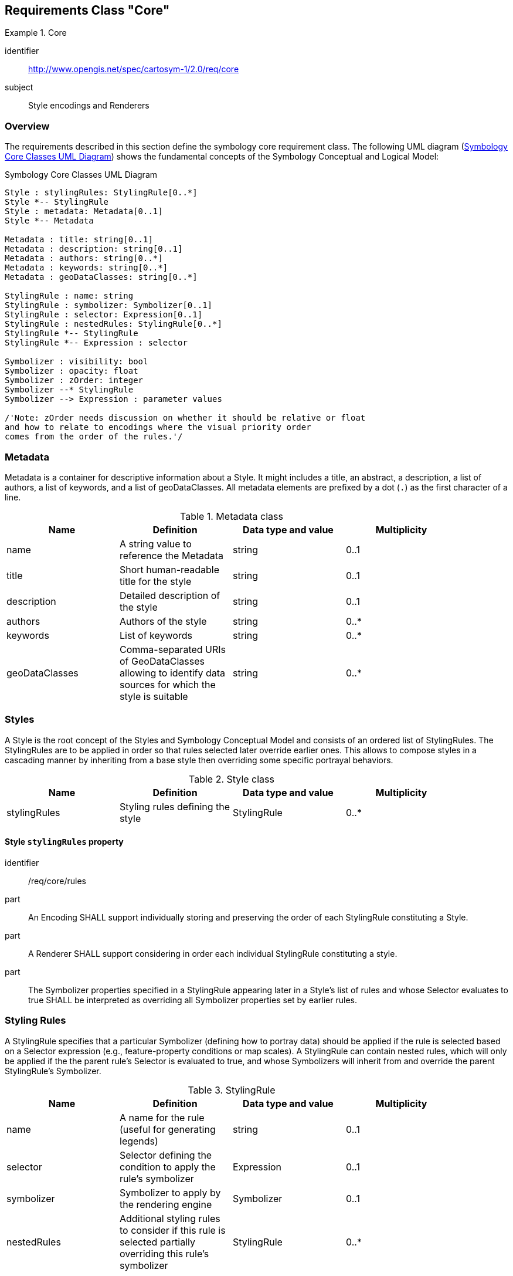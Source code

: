 [[rc-core]]
== Requirements Class "Core"
[[rc_table-core]]

[requirements_class]
.Core
====
[%metadata]
identifier:: http://www.opengis.net/spec/cartosym-1/2.0/req/core
subject:: Style encodings and Renderers
====

=== Overview
The requirements described in this section define the symbology core requirement class. The following UML diagram (<<img-uml-class-core>>) shows the fundamental concepts of the Symbology Conceptual and Logical Model:

[#img-uml-class-core]
.Symbology Core Classes UML Diagram
[plantuml, target=diagram-classes, format=png]
....
Style : stylingRules: StylingRule[0..*]
Style *-- StylingRule
Style : metadata: Metadata[0..1]
Style *-- Metadata

Metadata : title: string[0..1]
Metadata : description: string[0..1]
Metadata : authors: string[0..*]
Metadata : keywords: string[0..*]
Metadata : geoDataClasses: string[0..*]

StylingRule : name: string
StylingRule : symbolizer: Symbolizer[0..1]
StylingRule : selector: Expression[0..1]
StylingRule : nestedRules: StylingRule[0..*]
StylingRule *-- StylingRule
StylingRule *-- Expression : selector

Symbolizer : visibility: bool
Symbolizer : opacity: float
Symbolizer : zOrder: integer
Symbolizer --* StylingRule
Symbolizer --> Expression : parameter values

/'Note: zOrder needs discussion on whether it should be relative or float
and how to relate to encodings where the visual priority order
comes from the order of the rules.'/
....

=== Metadata

Metadata is a container for descriptive information about a Style. It might includes a title, an abstract, a description, a list of authors, a list of keywords, and a list of geoDataClasses. All metadata elements are prefixed by a dot (`.`) as the first character of a line.

.Metadata class
[width="90%",options="header"]
|===
| Name         | Definition                        | Data type and value | Multiplicity
| name         | A string value to reference the Metadata | string              | 0..1
| title        | Short human-readable title for the style               | string              | 0..1
| description  | Detailed description of the style         | string              | 0..1
| authors      | Authors of the style                   | string              | 0..*
| keywords     | List of keywords                  | string              | 0..*
| geoDataClasses | Comma-separated URIs of GeoDataClasses allowing to identify data sources for which the style is suitable         | string              | 0..*
|===

=== Styles

A Style is the root concept of the Styles and Symbology Conceptual Model and consists of an ordered list of StylingRules.
The StylingRules are to be applied in order so that rules selected later override earlier ones.
This allows to compose styles in a cascading manner by inheriting from a base style then overriding some specific portrayal behaviors.

////
This class organizes the rules of symbolizing instructions to be applied by a rendering engine on a layer of geographic features
(e.g., vector based spatial data or raster data).

Please note that the graphic pipeline of the rendering engine must be expressed unambiguously for each concrete implementation of a Style in order to enable cartographic portrayal interoperability.
////


.Style class
[width="90%",options="header"]
|===
| Name         | Definition                        | Data type and value | Multiplicity
| stylingRules | Styling rules defining the style   | StylingRule         | 0..*
|===

[[req-core-rules]]
==== Style `stylingRules` property

[requirement]
====
[%metadata]
identifier:: /req/core/rules
part:: An Encoding SHALL support individually storing and preserving the order of each StylingRule constituting a Style.
part:: A Renderer SHALL support considering in order each individual StylingRule constituting a style.
part:: The Symbolizer properties specified in a StylingRule appearing later in a Style's list of rules and whose Selector
evaluates to true SHALL be interpreted as overriding all Symbolizer properties set by earlier rules.
====

=== Styling Rules

A StylingRule specifies that a particular Symbolizer (defining how to portray data) should be applied if the rule is selected based on a Selector expression (e.g., feature-property conditions or map scales).
A StylingRule can contain nested rules, which will only be applied if the the parent rule's Selector is evaluated to true, and whose Symbolizers will inherit from and override the parent StylingRule's Symbolizer.

////
Do we need these? Should the style metadata be included in Core requirements class?

| title   | Human readable title   | ParameterValue data type   | One
| abstract   | Human readable description   | ParameterValue data type   | Zero or one
////


// Should defaults be defined in the conceptual / logical model, or specific to encodings?

////

Internationalization support would be great.
Where exactly do we need this?
The following was in ParameterValue, but most parameter values will be numbers/colors, or feature/covergge properties.
What actually needs i18n? Rule labels for legends? The choice between feature properties available in different languages?

| language   | Language identifier for the ParameterValue element. (a)   | Character String. This language identifier shall be as specified in IETF RFC 4646.   | zero or more
(a) The language identifier should offer a way to adapt the ParameterValue to a specified language, e.g., display the title of a Rule element both in English and French.
////

.StylingRule
[width="90%",options="header"]
|===
| Name         | Definition                                                      | Data type and value      | Multiplicity
| name         | A name for the rule (useful for generating legends)             | string                   | 0..1
| selector     | Selector defining the condition to apply the rule's symbolizer  | Expression               | 0..1
| symbolizer   | Symbolizer to apply by the rendering engine                     | Symbolizer               | 0..1
| nestedRules  | Additional styling rules to consider if this rule is selected partially overriding this rule's symbolizer | StylingRule              | 0..*
|===


[[req-core-selector]]
===== StylingRule `selector` property

The selector (also sometimes called a _filter_), for the rule is defined as a predicate expression evaluating to either true or false.

.Example showcasing a Style made of StylingRules using CSCSS encoding
====
[source,cscss]
----
Landuse    // Selector for this first rule
{
   // Symbolizer properties to be set if this rule is selected
   visibility: false;
}

Roads    // Selector for this second rule
{
   // Symbolizer properties to be set if this rule is selected
   visibility: false;

   // Nested rule only considered if this parent rule is selected
   [viz.sd < 200000] // Selector for this nested rule
   {
      // Symbolizer properties to be set if this nested rule is selected
      visibility: true;
   }
}
----
====

[requirement]
====
[%metadata]
identifier:: /req/core/selector
part:: An Encoding SHALL support ...
part:: A Renderer SHALL support ...
====

[[req-core-nested]]
===== StylingRule `nestedRules` property

[requirement]
====
[%metadata]
identifier:: /req/core/nested
part:: An Encoding SHALL support ...
part:: A Renderer SHALL support ...
====


// TODO: Illustrate above example with two pictures at different scales


[[symbolizers]]
=== Symbolizers

A Symbolizer describes how to portray geographic data (e.g., vector features or gridded coverage data) based on a set of properties.
This core requirements class only defines three basic properties relevant to most portrayal use cases.
Separate requirements classes and later parts will extend this Symbolizer class with additional properties to provide more advanced portrayal capabilities.

////
| name   | A string value to reference the Symbolizer   | ParameterValue data type   | Zero or one
| title   | Human readable title   | ParameterValue data type   | One
| abstract   | Human readable description   | ParameterValue data type   | Zero or one
| uom   | Unit of measure to apply to all graphical properties of a Symbolizer   | uom code   | Zero or one
////

.Symbolizer class
[width="90%",options="header"]
|===
| Name        | Definition                   | Data type and value  | Multiplicity
| visibility | Whether to display the data  | bool                 | 0..1
| opacity    | Degree of opacity            | float                | 0..1
| zOrder     | Specify a rendering order    | int                  | 0..1
|===

.CSCSS Example showcasing the limited symbolization possible with this Core requirements class
====
[source,cscss]
----
{
   visibility: false;

   Landuse
   {
      opacity = 0.5;
      zOrder = 1;
      visibility = true;
   }

   Buildings
   {
      opacity = 0.8;
      zOrder = 2;
      visibility = true;
   }
}
----
====

// TODO: Illustrate above example with picture

////
-- I don't think we need the following explanation anymore:

To understand what the symbolizer concept is, consider a “Lake” feature type represented by a Polygon that is to be symbolized as a “blue” filled polygon with its boundary drawn with a “black” stroke.
As symbolizer is an abstract class: a concrete extension called here, for example, AreaSymbolizer, which must be provided to render an interior “fill” and an outlining “stroke.”
Consequently, the AreaSymbolizer extension will implement concrete extensions of the abstract Stroke and Fill classes of the conceptual model.

Depending on the type of geographical object, a set of symbolizer extensions can be conceived. For example a LineSymbolizer to draw a river, a PointSymbolizer to represent the “Hospitals,” or a
LabelSymbolizer to render the road name along a line.
////

[requirement]
====
[%metadata]
identifier:: /req/core/symbolizer
part:: An Encoding SHALL support ...
part:: A Renderer SHALL support ...
====

[[req-core-visibility]]
==== Symbolizer `visibility` property

[requirement]
====
[%metadata]
identifier:: /req/core/visibility
part:: An Encoding SHALL support ...
part:: A Renderer SHALL support ...
====

[[req-core-opacity]]
==== Symbolizer `opacity` property

[requirement]
====
[%metadata]
identifier:: /req/core/opacity
part:: An Encoding SHALL support ...
part:: A Renderer SHALL support ...
====

[[req-core-zorder]]
==== Symbolizer `zOrder` property

[requirement]
====
[%metadata]
identifier:: /req/core/zorder
part:: An Encoding SHALL support ...
part:: A Renderer SHALL support ...
====

=== Expressions

Expressions are a syntactic entity that may be evaluated to determine its value (from https://en.wikipedia.org/wiki/Expression_(computer_science)[Wikipedia]).
The concept has similar meaning to Expressions as defined in the OGC Filter Encoding 2.0 standard, and can also be implemented with the OGC Common Query Language (CQL2),
with the caveat that the Expressions defined here are not restricted to evaluate to a boolean value as is the case for the first version of CQL2.

Expressions can be used in two places according to this Styles & Symbology conceptual model: as a Selector defining the condition whether to apply a StylingRule or not, as well
as to define the values of Symbolizer properties.

[#img-uml-class-expressions]
.Expression Classes UML Diagram
[plantuml, target=diagram-classes, format=png]
....
abstract class Expression

abstract class LiteralExpression
LiteralExpression --|> Expression

IdentifierExpression --|> Expression
IdentifierExpression : name: string

SystemIdentifierExpression --|> IdentifierExpression

InstanceExpression --|> Expression
InstanceExpression : objectClass: type
InstanceExpression : members: map < string, Expression >
InstanceExpression *-- Expression

ArrayExpression --|> Expression
ArrayExpression : elements: Expression[0..*]
ArrayExpression *-- Expression

OperationExpression --|> Expression
OperationExpression : operand1: Expression[0..1]
OperationExpression : operator: Operator
OperationExpression : operand2: Expression
OperationExpression *-- Operator
OperationExpression *-- Expression

'class SubExpression
'SubExpression --|> Expression -- Parentheses could be purely an encoding concept based on the need to maintain priority...
'class ExpressionList -- Expression with multiplicity?
....

[[req-core-parameters]]
==== Parameter Values

The use of an expression as a Symbolizer property is called a _Parameter Value_, where an Expression can be substituted
where a particular data type is expected, in which case the Expression will be resolved to that expected data type.
Conceptually, all Symbolizer properties can be specified using any type of expression _Parameter Value_, but this is not required by
this core conformance class, and specific requirements classes such as the "Symbolizer Parameter Value Expresssions"
requirements class enable this behavior. Without a requirements class specifying otherwise, only <<literal-expressions,Literal Expressions>>
compatible with the expected data type are allowed as _Parameter Values_.

[requirement]
====
[%metadata]
identifier:: /req/core/parameters
part:: An Encoding SHALL support ...
part:: A Renderer SHALL support ...
====

==== Identifier Expressions

An Identifier Expression is represented by a textual property that gets resolved at runtime.

===== Properties / Fields Identifiers

Typical example of identifier expressions include feature properties (e.g., `population`) and coverage range values (e.g., a particular imagery band `B8`).

[requirement]
====
[%metadata]
identifier:: /req/core/expressions-field-identifiers
part:: An Encoding SHALL support ...
part:: A Renderer SHALL support ...
====

===== System Identifiers

[#img-uml-class-systemIDs]
.System Identifiers UML Diagram
[plantuml, target=diagram-classes, format=png]
....
enum SystemIdentifierExpression
SystemIdentifierExpression --|> IdentifierExpression
SystemIdentifierExpression : visualization
SystemIdentifierExpression : visualization.scaleDenominator
SystemIdentifierExpression : visualization.dateTime
SystemIdentifierExpression : visualization.date
SystemIdentifierExpression : visualization.timeOfDay
SystemIdentifierExpression : visualization.pass
SystemIdentifierExpression : dataLayer
SystemIdentifierExpression : dataLayer.identifier
SystemIdentifierExpression : dataLayer.type
SystemIdentifierExpression --> Visualization
SystemIdentifierExpression --> DataLayer

Visualization : scaleDenominator: double
Visualization : dateTime: TimeInstant
Visualization : date: Date
Visualization : timeOfDay: TimeOfDay
Visualization : timeInterval: TimeInterval
Visualization : pass: int
Visualization *-- TimeInstant
Visualization *-- TimeInterval
Visualization --o Date
Visualization --o TimeOfDay

class DataLayer
DataLayer : identifier: string
DataLayer : type: DataLayerType
DataLayer *-- DataLayerType

enum DataLayerType
DataLayerType : map
DataLayerType : vector
DataLayerType : coverage

class TimeInstant
TimeInstant : date: Date
TimeInstant : time: TimeOfDay
TimeInstant *-- Date
TimeInstant *-- TimeOfDay

TimeInterval : start: TimeInstant
TimeInterval : end: TimeInstant
TimeInterval *-- TimeInstant

class Date
Date : year: int
Date : month: Month
Date : day: int
Date *-- Month

class TimeOfDay
TimeOfDay : hour: int
TimeOfDay : minutes: int
TimeOfDay : seconds: double

enum Month
Month : january
Month : february
Month : march
Month : april
Month : may
Month : june
Month : july
Month : august
Month : september
Month : october
Month : november
Month : december
....

One specific type of identifier expressions use System Identifiers.
A System Identifier refers to an internal state of the system, or a particular aspect of the data being portrayed.

The following System Identifiers are defined by this conformance class:

A capability System Identifier declares available capabilities of the rendering engine.

[#img-uml-class-system-identifier-capabilities]
.Capability System Identifiers UML Diagram
[plantuml, target=diagram-classes, format=png]
....
Class Capabilities
Capabilities   : vector: bool
Capabilities   : coverage: bool
Capabilities   : labels: bool
Capabilities   : hillshading: bool
Capabilities   : fontoutlines: bool
Capabilities   : hatches: bool
Capabilities   : stipples: bool
Capabilities   : dashes: bool
Capabilities   : casing: bool
Capabilities   : parametervalues: bool
Capabilities   : functions: bool
Capabilities   : math: bool
Capabilities   : arrayrelations: bool
Capabilities   : textmanipulation: bool
Capabilities   : arithmetic: bool
Capabilities   : textrelation: bool
Capabilities   : righthand: bool
Capabilities   : conditional: bool
Capabilities   : variables: bool
Capabilities   : vendor: VendorCapabilities
....

.System Identifier capabilities
[width="90%",options="header"]
|===
| Name                                          | Definition                                                      | Data type and value
| capabilities                                  | Supported capabilities of the rendering engine                  | Capabilities
| capabilities.vector                           | Support for <<rc-vector,Basic Vector Features Styling>>         | Boolean (true if supported, false otherwise)
| capabilities.coverage                         | Support for <<rc-coverage,Basic Coverage Styling>>              | Boolean (true if supported, false otherwise)
| capabilities.labels                           | Support for <<rc-labels,Basic Labeling>>                        | Boolean (true if supported, false otherwise)
| capabilities.hillshading                      | Support for <<rc-hillshading,Hill Shading>>                     | Boolean (true if supported, false otherwise)
| capabilities.fontoutlines                     | Support for <<rc-font-outlines,Font Outlines>>                   | Boolean (true if supported, false otherwise)
| capabilities.hatches                          | Support for <<rc-hatches,Hatch Fills>>                          | Boolean (true if supported, false otherwise)
| capabilities.stipples                         | Support for <<rc-stipples, Stipple Fills>>                      | Boolean (true if supported, false otherwise)
| capabilities.dashes                           | Support for <<rc-dashes,Dashed Strokes>>                        | Boolean (true if supported, false otherwise)
| capabilities.casing                           | Support for <<rc-casing,Casing and Centerline>>                 | Boolean (true if supported, false otherwise)
| capabilities.parametervalues                  | Support for <<rc-parameter-values,Parameter Values>>             | Boolean (true if supported, false otherwise)
| capabilities.functions                        | Support for <<rc-functions,Function Expressions>>               | Boolean (true if supported, false otherwise)
| capabilities.math                             | Support for <<rc-math,Math Functions>>                          | Boolean (true if supported, false otherwise)
| capabilities.arrayrelations                   | Support for <<rc-array-relations,Array Relation Functions>>      | Boolean (true if supported, false otherwise)
| capabilities.textmanipulation                 | Support for <<rc-text-manipulation,Text Manipulation Functions>> | Boolean (true if supported, false otherwise)
| capabilities.arithmetic                       | Support for <<rc-arithmetic,Arithmetic Operators>>              | Boolean (true if supported, false otherwise)
| capabilities.textrelation                     | Support for <<rc-text-relation,Text Relation Operators>>         | Boolean (true if supported, false otherwise)
| capabilities.righthand                        | Support for <<rc-righthand,Any right-hand operands>>            | Boolean (true if supported, false otherwise)
| capabilities.conditional                      | Support for <<rc-conditional,Conditional Expressions>>          | Boolean (true if supported, false otherwise)
| capabilities.variables                        | Support for <<rc-variables,Variables>>                          | Boolean (true if supported, false otherwise)
| capabilities.vendor.<vendorName>.<capability> | Support for a capability defined by a vendor extension          | Boolean (true if supported, false otherwise)
|===

.CSCSS Example showcasing the use of a capability System Identifier with a fallback Styling Rule
====
[source,cscss]
----
{
   stroke: { color: gray, width: 1, opacity: 0.5 }; // Thinner translucent gray stroke fallback if we don't have dashes
   [capabilities.dashes]
   {
      stroke: { color: black, width: 2, dashPattern: [ 2,1 ], opacity: 1 };
   }
}
----
====

.Visualization System Identifiers
[width="90%",options="header"]
|===
| Name                             | Definition                              | Data type and value
| visualization                    | Current visualization state             | Visualization
| visualization.scaleDenominator   | Current visualization scale denominator | float
| visualization.dateTime           | Current visualization date and time     | DateTime
| visualization.date               | Current visualization date              | Date
| visualization.timeOfDay          | Current visualization time of day       | Time
| visualization.timeInterval       | Current visualization time of day       | TimeInterval
| visualization.pass               | Current visualization rendering pass    | int
|===

.CSCSS Example showcasing scale-dependent selector using system identifiers
====
[source,cscss]
----
Roads
{
   visibility: false;

   [viz.sd < 200000] // Roads will only be visible at scale 1:200,000 and closer
   {
      visibility: true;
   }
}
----
====

**Visualization Rendering Passes**

Setting up symbolization rules for a selector on a visualization pass allows to render all data of
the map using different set of symbolizers.
A later pass will only begin after all data layers and their features / coverage cells have been rendered
with the symbolizers set for earlier visualization passes.

See also the _feature pass_ introduced in
<<rc-vector, Basic Vector Styling>> requirements class, which allows to render the same feature multiple times
with different symbolizers before rendering the next feature.

////
   Styles & Symbology Painter's algorithm

      For each viz.pass:
         For each distinct zOrder:
            (if applicable, for each built-in Casing pass:)
               For each data layer: (part of that zOrder -- layers may automatically be organized on separate zOrder by default)
                  For each feature / cell: (of equal z order)
                     For each feature.pass:
                        Render feature symbolizer
////

.Styles & Symbology Visual Ordering Constructs
[width="90%",options="header"]
|===
| Construct          | Construct type                   | Data type |Behavior description
| zOrder             | Symbolizer property              | float     | In a single pass, modify default order of features / layers
| visualization.pass | System identifier for selector   | integer   | Render all selected geometry features / coverage cells of data layers
                                                                      more than once with different symbolization,
                                                                      or after whole map drawn in previous pass
| feature.pass    | System identifier for selector   | integer      | Render feature geometry / coverage cell more than once potentially with
                                                                      different symbolization before rendering next data point.
|===

.Month enumeration
[width="90%",options="header"]
|===
| Name
| january
| february
| march
| april
| may
| june
| july
| august
| september
| october
| november
| december
|===

.Date class
[width="90%",options="header"]
|===
| Name            | Definition                                   | Data type and value | Multiplicity
| year            |                                              | int                 | 1
| month           |                                              | Month               | 1
| day             |                                              | int                 | 1
|===

.TimeOfDay class
[width="90%",options="header"]
|===
| Name            | Definition                                   | Data type and value | Multiplicity
| hour            |                                               | int                 | 1
| minutes         |                                              | Month               | 1
| seconds         |                                              | int                 | 1
|===

.Class TimeInstant
[width="90%",options="header"]
|===
| Name            | Definition                                   | Data type and value | Multiplicity
| date            |                                              | Date                | 1
| time            |                                              | TimeOfDay           | 1
|===

.TimeInterval class
[width="90%",options="header"]
|===
| Name            | Definition                                   | Data type   | Multiplicity
| start           | start of the interval                        | TimeInstant | 1
| end             | end of the interval                          | TimeInstant | 1
|===

.CSCSS Example showcasing visualization time-dependent selector using system identifiers
====
[source,cscss]
----
Landuse
{
   visibility: false;

   // Landuse will only be visible when visualization date is later than January 1, 2020
   [viz.date > DATE('2020-01-01')]
   {
      visibility: true;
   }
}
----
====

.Layer System Identifiers
[width="90%",options="header"]
|===
| Name                                    | Definition                                               | Data type and value
| dataLayer.identifier                    | Identifier of data layers                                | string
| dataLayer.type                          | Data type of data layers                                 | enumeration: vector, coverage, ...
|===

.CSCSS Example showcasing selectors depending on layer identifiers and data type using system identifiers
====
[source,cscss]
----
[dataLayer.type = vector]
{
   // Display vector layers at 60% opacity by default
   opacity: 0.6;

   [dataLayer.identifier = 'Landuse']
   {
      // Except for Landuse that should show at 80% opacity
      opacity: 0.8;
   }

   // In CSCSS, the <layerid> syntax is equivalent
   // to [dataLayer.identifier = '<layerid>']
   Roads
   {
      opacity = 1.0; // and roads at 100% opacity
   }
}
----
====

// TODO: Illustrate above example with picture


////
TODO: In other req classes:

* dataLayer.features                    -- for advanced comparison of feature against all other features
* dataLayer.featuresGeometry            -- for advanced comparison of feature against all other features
* feature.geometry                      -- for spatial operators
////

[requirement]
====
[%metadata]
identifier:: /req/core/expressions-system-identifiers
part:: An Encoding SHALL support ...
part:: A Renderer SHALL support ...
====

[requirement]
====
[%metadata]
identifier:: /req/core/scale
part:: An Encoding SHALL support ...
part:: A Renderer SHALL support ...
====

[requirement]
====
[%metadata]
identifier:: /req/core/time
part:: An Encoding SHALL support ...
part:: A Renderer SHALL support ...
====

[requirement]
====
[%metadata]
identifier:: /req/core/layers
part:: An Encoding SHALL support ...
part:: A Renderer SHALL support ...
====

[[literal-expressions]]
==== Literal Expressions

[#img-uml-class-literals]
.Literal Classes UML Diagram
[plantuml, target=diagram-classes, format=png]
....
abstract LiteralExpression

TextLiteral --|> LiteralExpression
TextLiteral : text: string

EnumValueLiteral --|> LiteralExpression
EnumValueLiteral : enum: type
EnumValueLiteral : value: string
EnumValueLiteral : numericValue: int64

enum BoolLiteral
BoolLiteral --|> EnumValueLiteral
BoolLiteral : false
BoolLiteral : true

NullLiteral --|> LiteralExpression

IntegerLiteral --|> LiteralExpression
IntegerLiteral : value: int64

RealLiteral --|> LiteralExpression
RealLiteral : value: double

ArrayLiteral --|> ArrayExpression
ArrayLiteral --|> LiteralExpression

InstanceLiteral --|> InstanceExpression
InstanceLiteral --|> LiteralExpression
....

A literal expression is an expression that has a fixed value in the encoding of the style.
A similar literal class concept was originally defined in the OGC Filter Encoding 2.0 standard section 7.5.1.

The following types of literals are defined:

* An integer literal represents a whole numeric value (CSCSS example: `123`)
* A real literal represents a real number (integer, fractional or irrational number) (CSCSS example: `0.85`)
* Text literals are Unicode character strings (CSCSS example: `'København'`)
* A null literal represents an unset value (CSCSS example: `null`)
* Enumeration value literals allow to refer by name to a set of pre-defined values associated with the context where they are used (CSCSS example: `vector`)
* Boolean literals are a specialized type of enumeration literals which are either true or false (CSCSS example: `false`)
* Array literals (see <<array-expressions,Array Expressions>>) (CSCSS example: `(1, 2, 3)`)
* Instance literals (see <<instance-expressions,Instance Expressions>>) (CSCSS examples: `Color(20, 100, 80)` or `Color(r: 20, g: 100, b: 80)`)

[requirement]
====
[%metadata]
identifier:: /req/core/literals
part:: An Encoding SHALL support ...
part:: A Renderer SHALL support ...
====

==== Operation Expressions

An Operation Expression performs an operation specified by an Operator on one, two or three operand expressions, depending on whether they unary, binary or ternary operators.
This core requirements class defines only Logical and Relational operators.
Implementations are also required to support prioritizing operations (typically encoded using parentheses: `(` `)`).
Other requirements classes introduce support for additional operators for arithmetic, text and bitwise operations.
Without support for the _Any right-hand operand_ requirements class, the right-hand operands of RelationExpressions are limited to LiteralExpressions.

.OperationExpression class
[width="90%",options="header"]
|===
| Name      | Definition                         | Data type and value | Multiplicity
| operand1  | First operand                      | Expression          | 0..1
| operator  | Operator                           | Operator            | 1
| operand2  | Second operand                     | Expression          | 1
|===

[#img-uml-relational-logic-operators]
.Core Logic and Relational Operators UML Diagram
[plantuml, target=diagram-classes, format=png]
....
enum Operator
enum LogicOperator
LogicOperator --|> Operator
LogicOperator : and
LogicOperator : or
LogicOperator : not -- unary

enum RelationalOperator
RelationalOperator --|> Operator
RelationalOperator : equal
RelationalOperator : notEqual
RelationalOperator : is
RelationalOperator : isNot
RelationalOperator : greater
RelationalOperator : lesser
RelationalOperator : greaterEqual
RelationalOperator : lesserEqual
RelationalOperator : between
RelationalOperator : notBetween
RelationalOperator : in -- right operand is array
RelationalOperator : notIn -- right operand is array
....

This requirements class defines the following Logical Operators :

.Logical Operators
[width="90%",options="header"]
|===
| Name                     | CSCSS Example   | Type   | Definition
| not                      | `not`           | unary  | True if and only if the operand is false
| and                      | `and`           | binary | True if and only if both operands are true
| or                       | `or`            | binary | True if and only if either or both of the operands is true
|===

This requirements class defines the following Relational Operators:

.Relational Operators
[width="90%",options="header"]
|===
| Name                     | CSCSS Example         |Type     | Definition
| equal                    | `=`                   |binary   | The first operand is equal to the second one
| notEqual                 | `<>`                  |binary   | The first operand is not equal to the second one
| is (null)                | `is`                  |binary   | Only used with `null` literal for second operand (the first operand is null)
| isNot (null)             | `is not`              |binary   | Only used with `null` literal for second operand (the first operand is not null)
| lesser                   | `<`                   |binary   | The first operand is smaller than the second one
| greater                  | `>`                   |binary   | The first operand is greater than the second one
| lesserEqual              | `\<=`                 |binary   | The first operand is smaller than or equal to the second one
| greaterEqual             | `>=`                  |binary   | The first operand is greater than or equal to the second one
| in (array)               | `in`                  |binary   | Only used with an array for second operand (the first operand is one of the elements of the array)
| notIn (array)            | `not in`              |binary   | Only used with an array for second operand (the first operand is not one of the elements of the array)
| between                  | `between ... and`     |ternary  | The first operand is between the second and third operands (inclusively)
| notBetween               | `not between ... and` |ternary  | The first operand is not between the second and third operands (inclusively)
|===

.CSCSS Example showcasing the use of logical and relational operators in a selector
====
[source,cscss]
----
Roads
{
   visibility: false;

   // Roads will be visible between scales 1:20,000 and 1:200,000
   [viz.sd > 20000 and viz.sd < 200000]
   {
      visibility: true;
   }
}
----
====

[requirement]
====
[%metadata]
identifier:: /req/core/operations
part:: An Encoding SHALL support defining operation expressions consisting of operands and an operator for unary, binary and ternary operators.
part:: An Encoding SHALL support defining the priority of expressions using multiple operators (e.g., using parentheses: `(` `)`).
part:: A Renderer SHALL support evaluating operation expressions while respecting the priority of operations.
====

[requirement]
====
[%metadata]
identifier:: /req/core/logical
part:: An Encoding SHALL support ...
part:: A Renderer SHALL support ...
====

[requirement]
====
[%metadata]
identifier:: /req/core/relational
part:: An Encoding SHALL support ...
part:: A Renderer SHALL support ...
====

[[array-expressions]]
==== Array Expressions

An array expressions defines zero, one, or more element expressions forming an ordered set.

CSCSS example: `(123.0, viz.sd)`.

An _array literal_ is a special type of array expression whose elements are all literals.

[requirement]
====
[%metadata]
identifier:: /req/core/arrays
part:: An Encoding SHALL support ...
part:: A Renderer SHALL support ...
====

[[instance-expressions]]
==== Instance Expressions

An instance expressions instantiates an object of a class while optionally specifying values for member components.
The default values for any member if not explicitly overridden can is specified by the class member definitions.

CSCSS examples:

* `DateTime(year: 2022, month: april, day: 6)`
* `Color(r: 20, g: 100, b: 80)`)

// We should probably consider including operators for accessing instance members, and indexing array elements.
// As new requirements classes ?

An _instance literal_ is a special type of instance expression assigning only literal expressions to its member components.

A Symbolizer may either set an object property with a complete new instance, or specifically override a particular member of that object property.
This capability is particularly useful when using nested StylingRules, where a nested rule can inherit the Symbolizer from the parent StylingRule.

.CSCSS Example showcasing the use of logical and relational operators in a selector
====
[source,cscss]
----
Roads
{
   // Default to a gray stroke (completely replace stroke property)
   stroke: { gray };
   // For scales closer than 1:200,000 ...
   [viz.sd < 200000]
   {
      stroke.width: 5px; // inherit gray color, but modify the width to be 5 pixels.

      // For scales closer than 1:10,000, replace the stroke completely with a 5 meters blue stroke
      [viz.sd < 10000] { stroke: { blue, width: 5m } }
   }
}
----
====

// TODO: Insert pretty picture here

[requirement]
====
[%metadata]
identifier:: /req/core/instances
part:: An Encoding SHALL support ...
part:: A Renderer SHALL support ...
====

[[cscss-default-values]]
=== Default class member values

The following default values are defined by this encoding.

.Symbolizer
[width="90%",options="header"]
|===
| Name           | Default value
| visibility     | true
| opacity        | 1
| zOrder         | 1
| fill           | default Fill
| stroke         | default Stroke
| marker         | default Marker
| alphaChannel   | 1
| colorChannels  | For multi-field coverage: fields[0], fields[1], fields[2]
| singleChannel  | For single-field coverage: fields[0]
|===

.Stroke class default values
[width="90%",options="header"]
|===
| Name           | Default value
| opacity        | 1
| width          | 1 px
| color          | black
|===

.Fill class default values
[width="90%",options="header"]
|===
| Name           | Default value
| opacity        | 1
| color          | white
|===

.Marker class default values
[width="90%",options="header"]
|===
| Name           | Default value
| elements       | Single default Dot
|===

.Dot class default values
[width="90%",options="header"]
|===
| Name           | Default value
| size           | 10 px
| color          | white
|===

[requirement]
====
[%metadata]
identifier:: /req/core/default-values
part:: An Encoding SHALL support ...
part:: A Renderer SHALL support ...
====

=== Vendor Extensions

This core requirements class specifies two ways to extend the model to custom vendor extensions. First, new Symbolizer properties can be defined. Second, System Identifiers can be extended with new identifiers.

In both cases, the vendor extension needs to be prefixed with: `vendor.<vendor name>` followed by the custom property or identifier name.

The datatype could be any of the existing types from the core model and standard extensions or new ones defined by the vendor.

Consumers should ignore any vendor extensions they do not understand.

If a custom Sytem Identifier is used in the Selector of a Rule, the entire Rule should be ignored if the System Identifier is not understood.

For new vendor extensions, these new capabilities can be identified using a System Identifier of the form `capabilities.vendor.<vendorName>.<foo>`.

If a custom property is used in the Parameter Value of a Symbolizer property, that property should be left set to the last Parameter Value that was understood.

The same principle applies for requirements clases that are not understood, whether defined in this core standard or additional extensions.

NOTE: For this reason, the same property might be assigned different Parameter Values in the same Rule to provide for a fallback mechanism.
